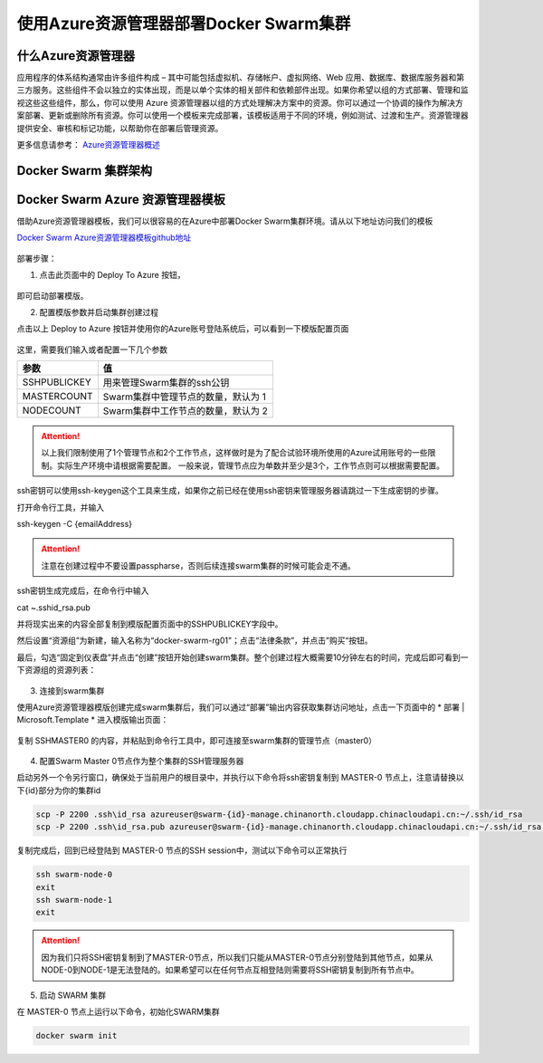 使用Azure资源管理器部署Docker Swarm集群
------------------------------------

什么Azure资源管理器
====================

应用程序的体系结构通常由许多组件构成 – 其中可能包括虚拟机、存储帐户、虚拟网络、Web 应用、数据库、数据库服务器和第三方服务。这些组件不会以独立的实体出现，而是以单个实体的相关部件和依赖部件出现。如果你希望以组的方式部署、管理和监视这些这些组件，那么，你可以使用 Azure 资源管理器以组的方式处理解决方案中的资源。你可以通过一个协调的操作为解决方案部署、更新或删除所有资源。你可以使用一个模板来完成部署，该模板适用于不同的环境，例如测试、过渡和生产。资源管理器提供安全、审核和标记功能，以帮助你在部署后管理资源。

更多信息请参考： `Azure资源管理器概述 <https://www.azure.cn/documentation/articles/resource-group-overview/>`_

Docker Swarm 集群架构
=======================

.. figure:: images/lab02-swarm-cluster-topology.png

Docker Swarm Azure 资源管理器模板
================================

借助Azure资源管理器模板，我们可以很容易的在Azure中部署Docker Swarm集群环境。请从以下地址访问我们的模板

`Docker Swarm Azure资源管理器模板github地址 <https://github.com/ups216/DockerSwarm>`_

.. figure:: images/lab02-swarm-arm-github-page.png

部署步骤：

1. 点击此页面中的 Deploy To Azure 按钮，

.. figure:: images/lab02-swarm-deploy-to-azure-button.png

即可启动部署模版。

2. 配置模版参数并启动集群创建过程

点击以上 Deploy to Azure 按钮并使用你的Azure账号登陆系统后，可以看到一下模版配置页面

.. figure:: images/lab02-Configure-Arm-template.png

这里，需要我们输入或者配置一下几个参数

================    ===========
    参数              值
================    ===========
SSHPUBLICKEY         用来管理Swarm集群的ssh公钥
MASTERCOUNT          Swarm集群中管理节点的数量，默认为 1
NODECOUNT            Swarm集群中工作节点的数量，默认为 2
================    ===========

.. attention::
    
    以上我们限制使用了1个管理节点和2个工作节点，这样做时是为了配合试验环境所使用的Azure试用账号的一些限制。实际生产环境中请根据需要配置。
    一般来说，管理节点应为单数并至少是3个，工作节点则可以根据需要配置。

ssh密钥可以使用ssh-keygen这个工具来生成，如果你之前已经在使用ssh密钥来管理服务器请跳过一下生成密钥的步骤。

打开命令行工具，并输入

ssh-keygen -C {emailAddress}

.. attention::

    注意在创建过程中不要设置passpharse，否则后续连接swarm集群的时候可能会走不通。

ssh密钥生成完成后，在命令行中输入

cat ~\.ssh\id_rsa.pub 

并将现实出来的内容全部复制到模版配置页面中的SSHPUBLICKEY字段中。

然后设置“资源组”为新建，输入名称为“docker-swarm-rg01"；点击“法律条款”，并点击”购买“按钮。

最后，勾选“固定到仪表盘”并点击“创建”按钮开始创建swarm集群。整个创建过程大概需要10分钟左右的时间，完成后即可看到一下资源组的资源列表：

.. figure:: images/lab02-swarm-resource-group-overview.png

3. 连接到swarm集群

使用Azure资源管理器模版创建完成swarm集群后，我们可以通过“部署”输出内容获取集群访问地址，点击一下页面中的 * 部署 | Microsoft.Template * 进入模版输出页面：

.. figure:: images/lab02-swarm-template-output.png

复制 SSHMASTER0 的内容，并粘贴到命令行工具中，即可连接至swarm集群的管理节点（master0）

.. figure:: images/lab02-swarm-connect-master.png

4. 配置Swarm Master 0节点作为整个集群的SSH管理服务器

启动另外一个令另行窗口，确保处于当前用户的根目录中，并执行以下命令将ssh密钥复制到 MASTER-0 节点上，注意请替换以下{id}部分为你的集群id

.. code-block:: bash

    scp -P 2200 .ssh\id_rsa azureuser@swarm-{id}-manage.chinanorth.cloudapp.chinacloudapi.cn:~/.ssh/id_rsa
    scp -P 2200 .ssh\id_rsa.pub azureuser@swarm-{id}-manage.chinanorth.cloudapp.chinacloudapi.cn:~/.ssh/id_rsa.pub

复制完成后，回到已经登陆到 MASTER-0 节点的SSH session中，测试以下命令可以正常执行

.. code-block:: bash
    
    ssh swarm-node-0
    exit
    ssh swarm-node-1
    exit

.. attention::

    因为我们只将SSH密钥复制到了MASTER-0节点，所以我们只能从MASTER-0节点分别登陆到其他节点，如果从NODE-0到NODE-1是无法登陆的。如果希望可以在任何节点互相登陆则需要将SSH密钥复制到所有节点中。

5. 启动 SWARM 集群

在 MASTER-0 节点上运行以下命令，初始化SWARM集群

.. code-block:: bash
    
    docker swarm init 















